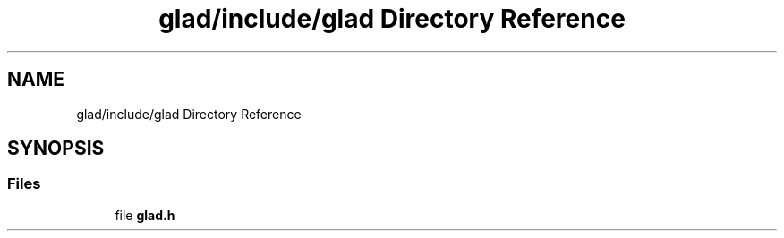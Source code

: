 .TH "glad/include/glad Directory Reference" 3 "Mon Apr 20 2020" "Version 0.1" "BrainHarmonics" \" -*- nroff -*-
.ad l
.nh
.SH NAME
glad/include/glad Directory Reference
.SH SYNOPSIS
.br
.PP
.SS "Files"

.in +1c
.ti -1c
.RI "file \fBglad\&.h\fP"
.br
.in -1c
